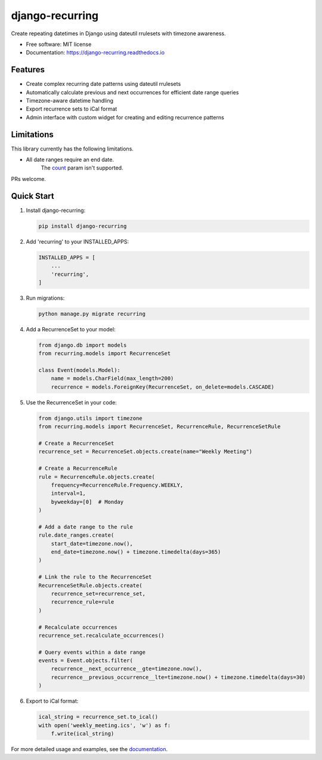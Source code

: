 ================
django-recurring
================

.. image:: https://img.shields.io/pypi/v/django_recurring.svg
        :target: https://pypi.python.org/pypi/django_recurring

.. image:: https://img.shields.io/travis/boosh/django_recurring.svg
        :target: https://travis-ci.com/boosh/django_recurring

.. image:: https://readthedocs.org/projects/django-recurring/badge/?version=latest
        :target: https://django-recurring.readthedocs.io/en/latest/?version=latest
        :alt: Documentation Status

Create repeating datetimes in Django using dateutil rrulesets with timezone awareness.

* Free software: MIT license
* Documentation: https://django-recurring.readthedocs.io

Features
--------

* Create complex recurring date patterns using dateutil rrulesets
* Automatically calculate previous and next occurrences for efficient date range queries
* Timezone-aware datetime handling
* Export recurrence sets to iCal format
* Admin interface with custom widget for creating and editing recurrence patterns

Limitations
-----------
This library currently has the following limitations.

* All date ranges require an end date.
    The `count <https://icalendar.org/iCalendar-RFC-5545/3-3-10-recurrence-rule.html>`_ param isn't supported.

PRs welcome.

Quick Start
-----------

1. Install django-recurring:

   .. code-block:: bash

      pip install django-recurring

2. Add 'recurring' to your INSTALLED_APPS:

   .. code-block:: python

      INSTALLED_APPS = [
          ...
          'recurring',
      ]

3. Run migrations:

   .. code-block:: bash

      python manage.py migrate recurring

4. Add a RecurrenceSet to your model:

   .. code-block:: python

      from django.db import models
      from recurring.models import RecurrenceSet

      class Event(models.Model):
          name = models.CharField(max_length=200)
          recurrence = models.ForeignKey(RecurrenceSet, on_delete=models.CASCADE)

5. Use the RecurrenceSet in your code:

   .. code-block:: python

      from django.utils import timezone
      from recurring.models import RecurrenceSet, RecurrenceRule, RecurrenceSetRule

      # Create a RecurrenceSet
      recurrence_set = RecurrenceSet.objects.create(name="Weekly Meeting")

      # Create a RecurrenceRule
      rule = RecurrenceRule.objects.create(
          frequency=RecurrenceRule.Frequency.WEEKLY,
          interval=1,
          byweekday=[0]  # Monday
      )

      # Add a date range to the rule
      rule.date_ranges.create(
          start_date=timezone.now(),
          end_date=timezone.now() + timezone.timedelta(days=365)
      )

      # Link the rule to the RecurrenceSet
      RecurrenceSetRule.objects.create(
          recurrence_set=recurrence_set,
          recurrence_rule=rule
      )

      # Recalculate occurrences
      recurrence_set.recalculate_occurrences()

      # Query events within a date range
      events = Event.objects.filter(
          recurrence__next_occurrence__gte=timezone.now(),
          recurrence__previous_occurrence__lte=timezone.now() + timezone.timedelta(days=30)
      )

6. Export to iCal format:

   .. code-block:: python

      ical_string = recurrence_set.to_ical()
      with open('weekly_meeting.ics', 'w') as f:
          f.write(ical_string)

For more detailed usage and examples, see the `documentation <https://django-recurring.readthedocs.io>`_.
